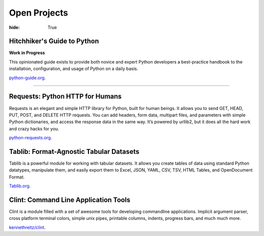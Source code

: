 Open Projects
#############

:hide: True


Hitchhiker's Guide to Python
~~~~~~~~~~~~~~~~~~~~~~~~~~~~

**Work in Progress**

This opinionated guide exists to provide both novice and expert Python developers a best-practice handbook to the installation, configuration, and usage of Python on a daily basis.

`python-guide.org <http://python-guide.org>`_.


-------------------


Requests: Python HTTP for Humans
~~~~~~~~~~~~~~~~~~~~~~~~~~~~~~~~

Requests is an elegant and simple HTTP library for Python, built for
human beings. It allows you to send GET, HEAD, PUT, POST, and DELETE
HTTP requests. You can add headers, form data, multipart files, and
parameters with simple Python dictionaries, and access the response data
in the same way. It’s powered by urllib2, but it does all the hard work
and crazy hacks for you.

`python-requests.org <http://python-requests.org>`_.



Tablib: Format-Agnostic Tabular Datasets
~~~~~~~~~~~~~~~~~~~~~~~~~~~~~~~~~~~~~~~~

Tablib is a powerful module for working with tabular datasets. It allows
you create tables of data using standard Python datatypes, manipulate
them, and easily export them to Excel, JSON, YAML, CSV, TSV, HTML
Tables, and OpenDocument Format.

`Tablib.org <http://tablib.org>`_.



Clint: Command Line Application Tools
~~~~~~~~~~~~~~~~~~~~~~~~~~~~~~~~~~~~~

Clint is a module filled with a set of awesome tools for developing
commandline applications. Implicit argument parser, cross platform
terminal colors, simple unix pipes, printable columns, indents, progress
bars, and much much more.

`kennethreitz/clint <https://github.com/kennethreitz/clint>`_.